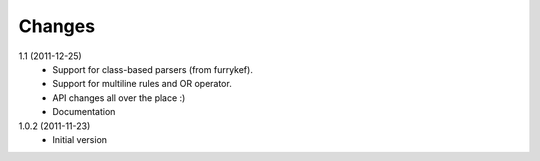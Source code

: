 Changes
=======

1.1 (2011-12-25)
  + Support for class-based parsers (from furrykef).
  + Support for multiline rules and OR operator.
  + API changes all over the place :)
  + Documentation

1.0.2 (2011-11-23)
  +  Initial version
